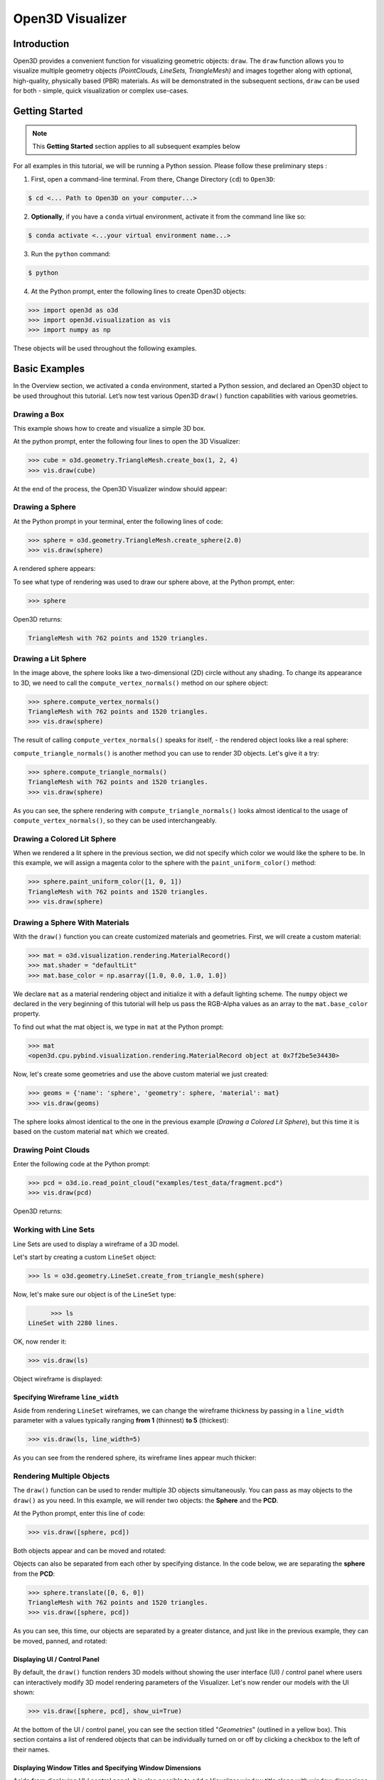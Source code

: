 .. _open3d_visualizer_basic:

Open3D Visualizer
=================

Introduction
---------------

Open3D provides a convenient function for visualizing geometric objects: ``draw``. The ``draw`` function allows you to visualize multiple geometry objects *(PointClouds, LineSets, TriangleMesh)* and images together along with optional, high-quality, physically based (PBR) materials. As will be demonstrated in the subsequent sections, ``draw`` can be used for both - simple, quick visualization or complex use-cases.

Getting Started
---------------

.. note::
	 This **Getting Started** section applies to all subsequent examples below
	 
For all examples in this tutorial, we will be running a Python session. Please follow these preliminary steps :

1. First, open a command-line terminal. From there, Change Directory (``cd``) to ``Open3D``:
 
.. code-block:: sh

	$ cd <... Path to Open3D on your computer...>
	
.. image:: https://user-images.githubusercontent.com/93158890/149406147-ff07bf6e-10b3-44c8-a25d-4f46a9538c47.jpg
    :width: 700px	
    
2. **Optionally**, if you have a ``conda`` virtual environment, activate it from the command line like so:

.. code-block:: sh

    $ conda activate <...your virtual environment name...>
    
3. Run the ``python`` command:

.. code-block:: sh

    $ python

4. At the Python prompt, enter the following lines to create Open3D objects:

.. code-block:: python

		>>> import open3d as o3d
		>>> import open3d.visualization as vis
		>>> import numpy as np
		
These objects will be used throughout the following examples.


Basic Examples
--------------

In the Overview section, we activated a ``conda`` environment, started a Python session, and declared an Open3D object to be used throughout this tutorial. Let’s now test various Open3D ``draw()`` function capabilities with various geometries.

Drawing a Box 
:::::::::::::

This example shows how to create and visualize a simple 3D box.


At the python prompt, enter the following four lines to open the 3D Visualizer:

.. code-block:: python

		>>> cube = o3d.geometry.TriangleMesh.create_box(1, 2, 4)
		>>> vis.draw(cube)

At the end of the process, the Open3D Visualizer window should appear:

.. image:: https://user-images.githubusercontent.com/93158890/148607529-ee0ae0de-05af-423d-932c-2a5a6c8d7bda.jpg
    :width: 600px
    

Drawing a Sphere
::::::::::::::::

At the Python prompt in your terminal, enter the following lines of code:

.. code-block:: python

		>>> sphere = o3d.geometry.TriangleMesh.create_sphere(2.0)
		>>> vis.draw(sphere)
		
A rendered sphere appears:

.. image:: https://user-images.githubusercontent.com/93158890/148607694-18e130f5-259d-483f-8d37-04e7d895dedb.jpg
    :width: 600px

To see what type of rendering was used to draw our sphere above, at the Python prompt, enter: 

.. code-block:: python
	
		>>> sphere

Open3D returns:

.. code-block:: sh
	
		TriangleMesh with 762 points and 1520 triangles.




Drawing a Lit Sphere
::::::::::::::::::::

In the image above, the sphere looks like a two-dimensional (2D) circle without any shading. To change its appearance to 3D, we need to call the ``compute_vertex_normals()`` method on our sphere object:

.. code-block:: python

  >>> sphere.compute_vertex_normals()
  TriangleMesh with 762 points and 1520 triangles.
  >>> vis.draw(sphere)
  
The result of calling ``compute_vertex_normals()`` speaks for itself, - the rendered object looks like a real sphere:

.. image:: https://user-images.githubusercontent.com/93158890/150879488-bc887a9b-cb7a-4476-ab8e-3f72c185c604.jpg
    :width: 600px


``compute_triangle_normals()`` is another method you can use to render 3D objects. Let's give it a try:

.. code-block:: python

  >>> sphere.compute_triangle_normals()
  TriangleMesh with 762 points and 1520 triangles.
  >>> vis.draw(sphere)
  

.. image:: https://user-images.githubusercontent.com/93158890/156677293-716c9834-3a58-4428-aa75-eff755b5a8bb.jpg
    :width: 600px

As you can see, the sphere rendering with ``compute_triangle_normals()`` looks almost identical to the usage of ``compute_vertex_normals()``, so they can be used interchangeably.




Drawing a Colored Lit Sphere
::::::::::::::::::::::::::::

When we rendered a lit sphere in the previous section, we did not specify which color we would like the sphere to be. In this example, we will assign a magenta color to the sphere with the ``paint_uniform_color()`` method:

.. code-block:: python

  >>> sphere.paint_uniform_color([1, 0, 1])
  TriangleMesh with 762 points and 1520 triangles.
  >>> vis.draw(sphere)
   
.. image:: https://user-images.githubusercontent.com/93158890/150881545-56de6d95-50d0-4965-b2a0-b6bd27340df7.jpg
    :width: 600px




Drawing a Sphere With Materials
:::::::::::::::::::::::::::::::

With the ``draw()`` function you can create customized materials and geometries. First, we will create a custom material:


.. code-block:: python

	>>> mat = o3d.visualization.rendering.MaterialRecord()
	>>> mat.shader = "defaultLit"
	>>> mat.base_color = np.asarray([1.0, 0.0, 1.0, 1.0])

We declare ``mat`` as a material rendering object and initialize it with a default lighting scheme. The ``numpy`` object we declared in the very beginning of this tutorial will help us pass the RGB-Alpha values as an array to the ``mat.base_color`` property.

To find out what the mat object is, we type in ``mat`` at the Python prompt:
	
.. code-block:: python

	>>> mat
	<open3d.cpu.pybind.visualization.rendering.MaterialRecord object at 0x7f2be5e34430>

Now, let's create some geometries and use the above custom material we just created:

.. code-block:: python

  >>> geoms = {'name': 'sphere', 'geometry': sphere, 'material': mat}
  >>> vis.draw(geoms)
  
.. image:: https://user-images.githubusercontent.com/93158890/150883605-a5e65a3f-0a25-4ff4-b039-4aa6e53a1440.jpg
    :width: 600px

The sphere looks almost identical to the one in the previous example (*Drawing a Colored Lit Sphere*), but this time it is based on the custom material ``mat`` which we created.




Drawing Point Clouds
::::::::::::::::::::

Enter the following code at the Python prompt:

.. code-block:: python

	>>> pcd = o3d.io.read_point_cloud("examples/test_data/fragment.pcd")
	>>> vis.draw(pcd)
	
Open3D returns:
	
.. image:: https://user-images.githubusercontent.com/93158890/148607866-3de802e2-34ea-499e-a6ad-ee2b44ab9994.jpg
    :width: 600px
    
    
    

Working with Line Sets
::::::::::::::::::::::::

Line Sets are used to display a wireframe of a 3D model.

Let's start by creating a custom ``LineSet`` object:

.. code-block:: python

	>>> ls = o3d.geometry.LineSet.create_from_triangle_mesh(sphere)

Now, let's make sure our object is of the ``LineSet`` type:

.. code-block:: python

	>>> ls
  LineSet with 2280 lines.
  
OK, now render it:

.. code-block:: python

	>>> vis.draw(ls)

Object wireframe is displayed:

.. image:: https://user-images.githubusercontent.com/93158890/148608068-bd244820-a6c9-47e2-8ae8-1cabaeec907d.jpg
    :width: 600px
    


Specifying Wireframe ``line_width``
"""""""""""""""""""""""""""""""""""

Aside from rendering ``LineSet`` wireframes, we can change the wireframe thickness by passing in a ``line_width`` parameter with a values typically ranging **from 1** (thinnest) **to 5** (thickest):

.. code-block:: python

	>>> vis.draw(ls, line_width=5)

As you can see from the rendered sphere, its wireframe lines appear much thicker:

.. image:: https://user-images.githubusercontent.com/93158890/148608552-9c77846a-1cca-4a2e-8f05-5b062eea89be.jpg
    :width: 600px
    

	
	
   
Rendering Multiple Objects
::::::::::::::::::::::::::

The ``draw()`` function can be used to render multiple 3D objects simultaneously. You can pass as may objects to the ``draw()`` as you need. In this example, we will render two objects: the **Sphere** and the **PCD**. 


At the Python prompt, enter this line of code:

.. code-block:: python

	>>> vis.draw([sphere, pcd])
	
Both objects appear and can be moved and rotated:

.. image:: https://user-images.githubusercontent.com/93158890/148608769-647de97c-c530-4bf4-8db3-fc75ef646dc3.jpg
    :width: 600px
	
Objects can also be separated from each other by specifying distance. In the code below, we are separating the **sphere** from the **PCD**:

.. code-block:: python

  >>> sphere.translate([0, 6, 0])
  TriangleMesh with 762 points and 1520 triangles.
  >>> vis.draw([sphere, pcd])


As you can see, this time, our objects are separated by a greater distance, and just like in the previous example, they can be moved, panned, and rotated:

.. image:: https://user-images.githubusercontent.com/93158890/148608860-361aa4e8-bf20-4435-bda0-fb27899f0f07.jpg
    :width: 600px



Displaying UI / Control Panel
"""""""""""""""""""""""""""""

By default, the ``draw()`` function renders 3D models without showing the user interface (UI) / control panel where users can interactively modify 3D model rendering parameters of the Visualizer. Let's now render our models with the UI shown:

.. code-block:: python

	>>> vis.draw([sphere, pcd], show_ui=True)

.. image:: https://user-images.githubusercontent.com/93158890/148608987-bd0a741d-f516-4a06-8f1b-0463d656c036.jpg
    :width: 600px

At the bottom of the UI / control panel, you can see the section titled "*Geometries*" (outlined in a yellow box). This section contains a list of rendered objects that can be individually turned on or off by clicking a checkbox to the left of their names.




Displaying Window Titles and Specifying Window Dimensions
"""""""""""""""""""""""""""""""""""""""""""""""""""""""""

Aside from displaying UI / control panel, it is also possible to add a Visualizer window title along with window dimensions (i.e. *Width* and *Height*). This code example illustrates how to rename a Visualizer title bar and set window ``width`` and ``height``:

.. code-block:: python

	>>> vis.draw([sphere, pcd], show_ui=True, title="Sphere and PCD", width=700, height=700)
	
.. image:: https://user-images.githubusercontent.com/93158890/149412802-c262b81f-d504-4fa2-b3f9-3fb25e3b9e14.jpg
    :width: 600px



Assigning Names to Objects in the UI
""""""""""""""""""""""""""""""""""""

Earlier, we explicitly declared the name for our object in the ``geoms`` collection (``'name': 'sphere'``). We can now display the UI and confirm that our custom object is named appropriately:

.. code-block:: python

	>>> geoms = {'name': 'sphere', 'geometry': sphere, 'material': mat}
	>>> vis.draw(geoms, show_ui=True)

And here is the named object:

.. image:: https://user-images.githubusercontent.com/93158890/149417800-5b852a2d-3bea-48d9-b702-f0865e1eec0c.jpg
    :width: 600px
    
So far, our ``geoms`` collection defined only a single object: *sphere*. But we can turn it into a list and define multiple objects there. Let's see how it's done:

.. code-block:: python

	>>> geoms = [{'name': 'sphere', 'geometry': sphere, 'material': mat}, {'name': 'pointcloud', 'geometry': pcd}]
	>>> vis.draw(geoms, show_ui=True)

.. image:: https://user-images.githubusercontent.com/93158890/149419900-02c42c51-bede-4a6b-b3d4-716a01dd0fab.jpg
    :width: 600px





More ``draw()`` Options
:::::::::::::::::::::::

``show_skybox`` and ``bg_color``
""""""""""""""""""""""""""""""""

Aside from naming Open3D Visualizer status bar, geometries, and displaying the UI, you also have options to programmatically turn the light blue *skybox* on or off (``show_skybox=False/True``) as well as change the background color (``bg_color=(x.x, x.x, x.x, x.x)``).

First, we'll demonstrate how to turn off the *skybox*. At your Python prompt, enter:

.. code-block:: python

	>>> vis.draw(geoms, show_ui=True, show_skybox=False)
	
And the Visualizer window opens without the default *skybox* blue background:

.. image:: https://user-images.githubusercontent.com/93158890/149421692-0a8a1f3c-2ea9-4da3-a480-4fdcaa99e49e.jpg
    :width: 600px

Next, we will explore the *background color* (``bg_color``) parameter. At the Python prompt, enter:

.. code-block:: python

	>>> vis.draw(geoms, show_ui=True, title="Green Background", show_skybox=False, bg_color=(0.0, 1.0, 0.0, 1.0))

Here, we have displayed the UI, renamed the title bar to *"Green Background"*, turned off the default *skybox* background, and explicitly specified RGB-Alfa values for the ``bg_color``:

.. image:: https://user-images.githubusercontent.com/93158890/149423231-55bb4604-b993-4893-b170-08637d0f243f.jpg
    :width: 600px



Specifying ``point_size``
"""""""""""""""""""""""""

In this section, we will learn how to control 3D model rendering by passing in ``point_size`` as a parameter to the ``draw()`` function. To do this, let's enter the following code at the Python prompt:

.. code-block:: python

	>>> vis.draw(pcd, point_size=9, show_ui=True)

Here we have programmatically specified a custom ``point_size`` for rendering. It is recommended to set ``show_ui=True`` to make sure Open3D Visualizer interprets ``draw()`` function input parameters correctly. You can experiment with different point sizes by moving a slider in the UI:

.. image:: https://user-images.githubusercontent.com/93158890/149423983-f89ab2b7-fa49-4723-9329-1c375fb0a965.jpg
    :width: 600px
